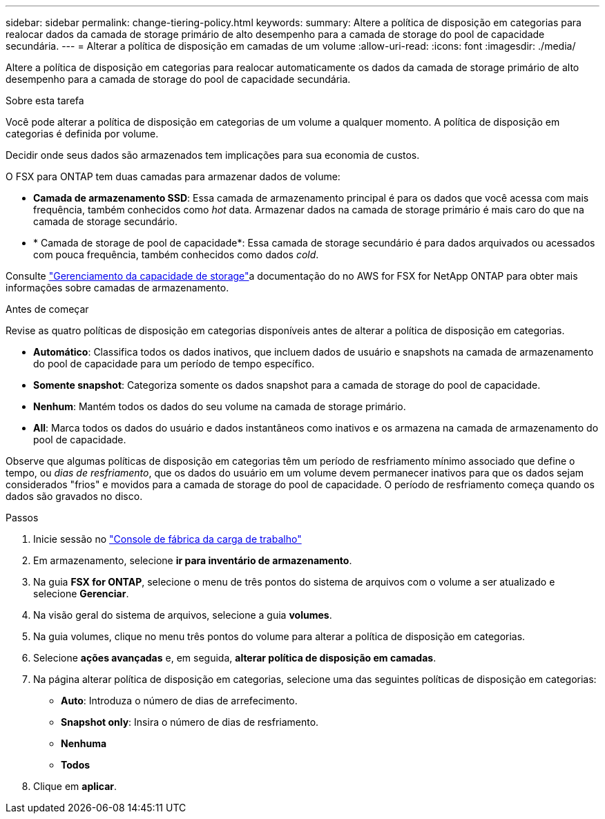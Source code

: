 ---
sidebar: sidebar 
permalink: change-tiering-policy.html 
keywords:  
summary: Altere a política de disposição em categorias para realocar dados da camada de storage primário de alto desempenho para a camada de storage do pool de capacidade secundária. 
---
= Alterar a política de disposição em camadas de um volume
:allow-uri-read: 
:icons: font
:imagesdir: ./media/


[role="lead"]
Altere a política de disposição em categorias para realocar automaticamente os dados da camada de storage primário de alto desempenho para a camada de storage do pool de capacidade secundária.

.Sobre esta tarefa
Você pode alterar a política de disposição em categorias de um volume a qualquer momento. A política de disposição em categorias é definida por volume.

Decidir onde seus dados são armazenados tem implicações para sua economia de custos.

O FSX para ONTAP tem duas camadas para armazenar dados de volume:

* *Camada de armazenamento SSD*: Essa camada de armazenamento principal é para os dados que você acessa com mais frequência, também conhecidos como _hot_ data. Armazenar dados na camada de storage primário é mais caro do que na camada de storage secundário.
* * Camada de storage de pool de capacidade*: Essa camada de storage secundário é para dados arquivados ou acessados com pouca frequência, também conhecidos como dados _cold_.


Consulte link:https://docs.aws.amazon.com/fsx/latest/ONTAPGuide/managing-storage-capacity.html#storage-tiers["Gerenciamento da capacidade de storage"^]a documentação do no AWS for FSX for NetApp ONTAP para obter mais informações sobre camadas de armazenamento.

.Antes de começar
Revise as quatro políticas de disposição em categorias disponíveis antes de alterar a política de disposição em categorias.

* *Automático*: Classifica todos os dados inativos, que incluem dados de usuário e snapshots na camada de armazenamento do pool de capacidade para um período de tempo específico.
* *Somente snapshot*: Categoriza somente os dados snapshot para a camada de storage do pool de capacidade.
* *Nenhum*: Mantém todos os dados do seu volume na camada de storage primário.
* *All*: Marca todos os dados do usuário e dados instantâneos como inativos e os armazena na camada de armazenamento do pool de capacidade.


Observe que algumas políticas de disposição em categorias têm um período de resfriamento mínimo associado que define o tempo, ou _dias de resfriamento_, que os dados do usuário em um volume devem permanecer inativos para que os dados sejam considerados "frios" e movidos para a camada de storage do pool de capacidade. O período de resfriamento começa quando os dados são gravados no disco.

.Passos
. Inicie sessão no link:https://console.workloads.netapp.com/["Console de fábrica da carga de trabalho"^]
. Em armazenamento, selecione *ir para inventário de armazenamento*.
. Na guia *FSX for ONTAP*, selecione o menu de três pontos do sistema de arquivos com o volume a ser atualizado e selecione *Gerenciar*.
. Na visão geral do sistema de arquivos, selecione a guia *volumes*.
. Na guia volumes, clique no menu três pontos do volume para alterar a política de disposição em categorias.
. Selecione *ações avançadas* e, em seguida, *alterar política de disposição em camadas*.
. Na página alterar política de disposição em categorias, selecione uma das seguintes políticas de disposição em categorias:
+
** *Auto*: Introduza o número de dias de arrefecimento.
** *Snapshot only*: Insira o número de dias de resfriamento.
** *Nenhuma*
** *Todos*


. Clique em *aplicar*.


